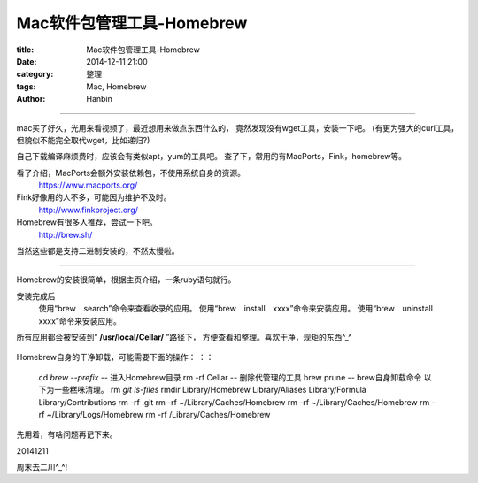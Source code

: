 Mac软件包管理工具-Homebrew
################################

:title: Mac软件包管理工具-Homebrew
:date: 2014-12-11 21:00
:category: 整理
:tags: Mac, Homebrew
:author: Hanbin

------

mac买了好久，光用来看视频了，最近想用来做点东西什么的，
竟然发现没有wget工具，安装一下吧。
(有更为强大的curl工具，但貌似不能完全取代wget，比如递归?)

自己下载编译麻烦费时，应该会有类似apt，yum的工具吧。
查了下，常用的有MacPorts，Fink，homebrew等。

看了介绍，MacPorts会额外安装依赖包，不使用系统自身的资源。
  https://www.macports.org/

Fink好像用的人不多，可能因为维护不及时。
  http://www.finkproject.org/

Homebrew有很多人推荐，尝试一下吧。
  http://brew.sh/

当然这些都是支持二进制安装的，不然太慢啦。

------

Homebrew的安装很简单，根据主页介绍，一条ruby语句就行。

安装完成后
  使用“brew　search”命令来查看收录的应用。
  使用“brew　install　xxxx”命令来安装应用。
  使用“brew　uninstall　xxxx”命令来安装应用。
  
所有应用都会被安装到“ **/usr/local/Cellar/** ”路径下，
方便查看和整理。喜欢干净，规矩的东西^_^

.. figure:: ./resource/img/Mac软件包管理工具-Homebrew/001.png
  :alt: alternate text

Homebrew自身的干净卸载，可能需要下面的操作：
：：

    cd `brew --prefix`  -- 进入Homebrew目录  
    rm -rf Cellar  -- 删除代管理的工具  
    brew prune  -- brew自身卸载命令  以下为一些糕咪清理。  
    rm `git ls-files`
    rmdir Library/Homebrew Library/Aliases Library/Formula Library/Contributions
    rm -rf .git
    rm -rf ~/Library/Caches/Homebrew 
    rm -rf ~/Library/Caches/Homebrew
    rm -rf ~/Library/Logs/Homebrew
    rm -rf /Library/Caches/Homebrew

先用着，有啥问题再记下来。

20141211

周末去二川^_^!